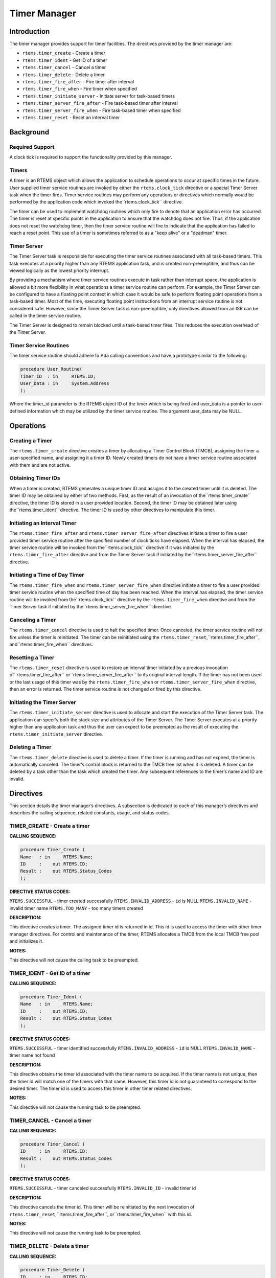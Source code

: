 Timer Manager
#############

.. index:: timers

Introduction
============

The timer manager provides support for timer
facilities.  The directives provided by the timer manager are:

- ``rtems.timer_create`` - Create a timer

- ``rtems.timer_ident`` - Get ID of a timer

- ``rtems.timer_cancel`` - Cancel a timer

- ``rtems.timer_delete`` - Delete a timer

- ``rtems.timer_fire_after`` - Fire timer after interval

- ``rtems.timer_fire_when`` - Fire timer when specified

- ``rtems.timer_initiate_server`` - Initiate server for task-based timers

- ``rtems.timer_server_fire_after`` - Fire task-based timer after interval

- ``rtems.timer_server_fire_when`` - Fire task-based timer when specified

- ``rtems.timer_reset`` - Reset an interval timer

Background
==========

Required Support
----------------

A clock tick is required to support the functionality provided by this manager.

Timers
------

A timer is an RTEMS object which allows the
application to schedule operations to occur at specific times in
the future.  User supplied timer service routines are invoked by
either the ``rtems.clock_tick`` directive or
a special Timer Server task when the timer fires.  Timer service
routines may perform any operations or directives which normally
would be performed by the application code which invoked the``rtems.clock_tick`` directive.

The timer can be used to implement watchdog routines
which only fire to denote that an application error has
occurred.  The timer is reset at specific points in the
application to ensure that the watchdog does not fire.  Thus, if
the application does not reset the watchdog timer, then the
timer service routine will fire to indicate that the application
has failed to reach a reset point.  This use of a timer is
sometimes referred to as a "keep alive" or a "deadman" timer.

Timer Server
------------

The Timer Server task is responsible for executing the timer
service routines associated with all task-based timers.
This task executes at a priority higher than any RTEMS application
task, and is created non-preemptible, and thus can be viewed logically as
the lowest priority interrupt.

By providing a mechanism where timer service routines execute
in task rather than interrupt space, the application is
allowed a bit more flexibility in what operations a timer
service routine can perform.  For example, the Timer Server
can be configured to have a floating point context in which case
it would be safe to perform floating point operations
from a task-based timer.  Most of the time, executing floating
point instructions from an interrupt service routine
is not considered safe. However, since the Timer Server task
is non-preemptible, only directives allowed from an ISR can be
called in the timer service routine.

The Timer Server is designed to remain blocked until a
task-based timer fires.  This reduces the execution overhead
of the Timer Server.

Timer Service Routines
----------------------

The timer service routine should adhere to Ada calling
conventions and have a prototype similar to the following:

.. code:: c

    procedure User_Routine(
    Timer_ID  : in     RTEMS.ID;
    User_Data : in     System.Address
    );

Where the timer_id parameter is the RTEMS object ID
of the timer which is being fired and user_data is a pointer to
user-defined information which may be utilized by the timer
service routine.  The argument user_data may be NULL.

Operations
==========

Creating a Timer
----------------

The ``rtems.timer_create`` directive creates a timer by
allocating a Timer Control Block (TMCB), assigning the timer a
user-specified name, and assigning it a timer ID.  Newly created
timers do not have a timer service routine associated with them
and are not active.

Obtaining Timer IDs
-------------------

When a timer is created, RTEMS generates a unique
timer ID and assigns it to the created timer until it is
deleted.  The timer ID may be obtained by either of two methods.
First, as the result of an invocation of the``rtems.timer_create``
directive, the timer ID is stored in a user provided location.
Second, the timer ID may be obtained later using the``rtems.timer_ident`` directive.  The timer ID
is used by other directives to manipulate this timer.

Initiating an Interval Timer
----------------------------

The ``rtems.timer_fire_after``
and ``rtems.timer_server_fire_after``
directives initiate a timer to fire a user provided
timer service routine after the specified
number of clock ticks have elapsed.  When the interval has
elapsed, the timer service routine will be invoked from the``rtems.clock_tick`` directive if it was initiated
by the ``rtems.timer_fire_after`` directive
and from the Timer Server task if initiated by the``rtems.timer_server_fire_after`` directive.

Initiating a Time of Day Timer
------------------------------

The ``rtems.timer_fire_when``
and ``rtems.timer_server_fire_when``
directive initiate a timer to
fire a user provided timer service routine when the specified
time of day has been reached.  When the interval has elapsed,
the timer service routine will be invoked from the``rtems.clock_tick`` directive
by the ``rtems.timer_fire_when`` directive
and from the Timer Server task if initiated by the``rtems.timer_server_fire_when`` directive.

Canceling a Timer
-----------------

The ``rtems.timer_cancel`` directive is used to halt the
specified timer.  Once canceled, the timer service routine will
not fire unless the timer is reinitiated.  The timer can be
reinitiated using the ``rtems.timer_reset``,``rtems.timer_fire_after``, and``rtems.timer_fire_when`` directives.

Resetting a Timer
-----------------

The ``rtems.timer_reset`` directive is used to restore an
interval timer initiated by a previous invocation of``rtems.timer_fire_after`` or``rtems.timer_server_fire_after`` to
its original interval length.  If the
timer has not been used or the last usage of this timer
was by the ``rtems.timer_fire_when``
or ``rtems.timer_server_fire_when``
directive, then an error is returned.  The timer service routine
is not changed or fired by this directive.

Initiating the Timer Server
---------------------------

The ``rtems.timer_initiate_server`` directive is used to
allocate and start the execution of the Timer Server task.  The
application can specify both the stack size and attributes of the
Timer Server.  The Timer Server executes at a priority higher than
any application task and thus the user can expect to be preempted
as the result of executing the ``rtems.timer_initiate_server``
directive.

Deleting a Timer
----------------

The ``rtems.timer_delete`` directive is used to delete a timer.
If the timer is running and has not expired, the timer is
automatically canceled.  The timer’s control block is returned
to the TMCB free list when it is deleted.  A timer can be
deleted by a task other than the task which created the timer.
Any subsequent references to the timer’s name and ID are invalid.

Directives
==========

This section details the timer manager’s directives.
A subsection is dedicated to each of this manager’s directives
and describes the calling sequence, related constants, usage,
and status codes.

TIMER_CREATE - Create a timer
-----------------------------
.. index:: create a timer

**CALLING SEQUENCE:**

.. code:: c

    procedure Timer_Create (
    Name   : in     RTEMS.Name;
    ID     :    out RTEMS.ID;
    Result :    out RTEMS.Status_Codes
    );

**DIRECTIVE STATUS CODES:**

``RTEMS.SUCCESSFUL`` - timer created successfully
``RTEMS.INVALID_ADDRESS`` - ``id`` is NULL
``RTEMS.INVALID_NAME`` - invalid timer name
``RTEMS.TOO_MANY`` - too many timers created

**DESCRIPTION:**

This directive creates a timer.  The assigned timer
id is returned in id.  This id is used to access the timer with
other timer manager directives.  For control and maintenance of
the timer, RTEMS allocates a TMCB from the local TMCB free pool
and initializes it.

**NOTES:**

This directive will not cause the calling task to be
preempted.

TIMER_IDENT - Get ID of a timer
-------------------------------
.. index:: obtain the ID of a timer

**CALLING SEQUENCE:**

.. code:: c

    procedure Timer_Ident (
    Name   : in     RTEMS.Name;
    ID     :    out RTEMS.ID;
    Result :    out RTEMS.Status_Codes
    );

**DIRECTIVE STATUS CODES:**

``RTEMS.SUCCESSFUL`` - timer identified successfully
``RTEMS.INVALID_ADDRESS`` - ``id`` is NULL
``RTEMS.INVALID_NAME`` - timer name not found

**DESCRIPTION:**

This directive obtains the timer id associated with
the timer name to be acquired.  If the timer name is not unique,
then the timer id will match one of the timers with that name.
However, this timer id is not guaranteed to correspond to the
desired timer.  The timer id is used to access this timer in
other timer related directives.

**NOTES:**

This directive will not cause the running task to be
preempted.

TIMER_CANCEL - Cancel a timer
-----------------------------
.. index:: cancel a timer

**CALLING SEQUENCE:**

.. code:: c

    procedure Timer_Cancel (
    ID     : in     RTEMS.ID;
    Result :    out RTEMS.Status_Codes
    );

**DIRECTIVE STATUS CODES:**

``RTEMS.SUCCESSFUL`` - timer canceled successfully
``RTEMS.INVALID_ID`` - invalid timer id

**DESCRIPTION:**

This directive cancels the timer id.  This timer will
be reinitiated by the next invocation of ``rtems.timer_reset``,``rtems.timer_fire_after``, or``rtems.timer_fire_when`` with this id.

**NOTES:**

This directive will not cause the running task to be preempted.

TIMER_DELETE - Delete a timer
-----------------------------
.. index:: delete a timer

**CALLING SEQUENCE:**

.. code:: c

    procedure Timer_Delete (
    ID     : in     RTEMS.ID;
    Result :    out RTEMS.Status_Codes
    );

**DIRECTIVE STATUS CODES:**

``RTEMS.SUCCESSFUL`` - timer deleted successfully
``RTEMS.INVALID_ID`` - invalid timer id

**DESCRIPTION:**

This directive deletes the timer specified by id.  If
the timer is running, it is automatically canceled.  The TMCB
for the deleted timer is reclaimed by RTEMS.

**NOTES:**

This directive will not cause the running task to be
preempted.

A timer can be deleted by a task other than the task
which created the timer.

TIMER_FIRE_AFTER - Fire timer after interval
--------------------------------------------
.. index:: fire a timer after an interval

**CALLING SEQUENCE:**

.. code:: c

    procedure Timer_Fire_After (
    ID        : in     RTEMS.ID;
    Ticks     : in     RTEMS.Interval;
    Routine   : in     RTEMS.Timer_Service_Routine;
    User_Data : in     RTEMS.Address;
    Result    :    out RTEMS.Status_Codes
    );

**DIRECTIVE STATUS CODES:**

``RTEMS.SUCCESSFUL`` - timer initiated successfully
``RTEMS.INVALID_ADDRESS`` - ``routine`` is NULL
``RTEMS.INVALID_ID`` - invalid timer id
``RTEMS.INVALID_NUMBER`` - invalid interval

**DESCRIPTION:**

This directive initiates the timer specified by id.
If the timer is running, it is automatically canceled before
being initiated.  The timer is scheduled to fire after an
interval ticks clock ticks has passed.  When the timer fires,
the timer service routine routine will be invoked with the
argument user_data.

**NOTES:**

This directive will not cause the running task to be
preempted.

TIMER_FIRE_WHEN - Fire timer when specified
-------------------------------------------
.. index:: fire a timer at wall time

**CALLING SEQUENCE:**

.. code:: c

    procedure Timer_Fire_When (
    ID        : in     RTEMS.ID;
    Wall_Time : in     RTEMS.Time_Of_Day;
    Routine   : in     RTEMS.Timer_Service_Routine;
    User_Data : in     RTEMS.Address;
    Result    :    out RTEMS.Status_Codes
    );

**DIRECTIVE STATUS CODES:**

``RTEMS.SUCCESSFUL`` - timer initiated successfully
``RTEMS.INVALID_ADDRESS`` - ``routine`` is NULL
``RTEMS.INVALID_ADDRESS`` - ``wall_time`` is NULL
``RTEMS.INVALID_ID`` - invalid timer id
``RTEMS.NOT_DEFINED`` - system date and time is not set
``RTEMS.INVALID_CLOCK`` - invalid time of day

**DESCRIPTION:**

This directive initiates the timer specified by id.
If the timer is running, it is automatically canceled before
being initiated.  The timer is scheduled to fire at the time of
day specified by wall_time.  When the timer fires, the timer
service routine routine will be invoked with the argument
user_data.

**NOTES:**

This directive will not cause the running task to be
preempted.

TIMER_INITIATE_SERVER - Initiate server for task-based timers
-------------------------------------------------------------
.. index:: initiate the Timer Server

**CALLING SEQUENCE:**

.. code:: c

    procedure Timer_Initiate_Server (
    Server_Priority : in     RTEMS.Task_Priority;
    Stack_Size      : in     RTEMS.Unsigned32;
    Attribute_Set   : in     RTEMS.Attribute;
    Result          :    out RTEMS.Status_Codes
    );

**DIRECTIVE STATUS CODES:**

``RTEMS.SUCCESSFUL`` - Timer Server initiated successfully
``RTEMS.TOO_MANY`` - too many tasks created

**DESCRIPTION:**

This directive initiates the Timer Server task.  This task
is responsible for executing all timers initiated via the``rtems.timer_server_fire_after`` or``rtems.timer_server_fire_when`` directives.

**NOTES:**

This directive could cause the calling task to be preempted.

The Timer Server task is created using the``rtems.task_create`` service and must be accounted
for when configuring the system.

Even through this directive invokes the ``rtems.task_create``
and ``rtems.task_start`` directives, it should only fail
due to resource allocation problems.

TIMER_SERVER_FIRE_AFTER - Fire task-based timer after interval
--------------------------------------------------------------
.. index:: fire task-based a timer after an interval

**CALLING SEQUENCE:**

.. code:: c

    procedure Timer_Fire_Server_After (
    ID        : in     RTEMS.ID;
    Ticks     : in     RTEMS.Interval;
    Routine   : in     RTEMS.Timer_Service_Routine;
    User_Data : in     RTEMS.Address;
    Result    :    out RTEMS.Status_Codes
    );

**DIRECTIVE STATUS CODES:**

``RTEMS.SUCCESSFUL`` - timer initiated successfully
``RTEMS.INVALID_ADDRESS`` - ``routine`` is NULL
``RTEMS.INVALID_ID`` - invalid timer id
``RTEMS.INVALID_NUMBER`` - invalid interval
``RTEMS.INCORRECT_STATE`` - Timer Server not initiated

**DESCRIPTION:**

This directive initiates the timer specified by id and specifies
that when it fires it will be executed by the Timer Server.

If the timer is running, it is automatically canceled before
being initiated.  The timer is scheduled to fire after an
interval ticks clock ticks has passed.  When the timer fires,
the timer service routine routine will be invoked with the
argument user_data.

**NOTES:**

This directive will not cause the running task to be
preempted.

TIMER_SERVER_FIRE_WHEN - Fire task-based timer when specified
-------------------------------------------------------------
.. index:: fire a task-based timer at wall time

**CALLING SEQUENCE:**

.. code:: c

    procedure Timer_Fire_Server_When (
    ID        : in     RTEMS.ID;
    Wall_Time : in     RTEMS.Time_Of_Day;
    Routine   : in     RTEMS.Timer_Service_Routine;
    User_Data : in     RTEMS.Address;
    Result    :    out RTEMS.Status_Codes
    );

**DIRECTIVE STATUS CODES:**

``RTEMS.SUCCESSFUL`` - timer initiated successfully
``RTEMS.INVALID_ADDRESS`` - ``routine`` is NULL
``RTEMS.INVALID_ADDRESS`` - ``wall_time`` is NULL
``RTEMS.INVALID_ID`` - invalid timer id
``RTEMS.NOT_DEFINED`` - system date and time is not set
``RTEMS.INVALID_CLOCK`` - invalid time of day
``RTEMS.INCORRECT_STATE`` - Timer Server not initiated

**DESCRIPTION:**

This directive initiates the timer specified by id and specifies
that when it fires it will be executed by the Timer Server.

If the timer is running, it is automatically canceled before
being initiated.  The timer is scheduled to fire at the time of
day specified by wall_time.  When the timer fires, the timer
service routine routine will be invoked with the argument
user_data.

**NOTES:**

This directive will not cause the running task to be
preempted.

TIMER_RESET - Reset an interval timer
-------------------------------------
.. index:: reset a timer

**CALLING SEQUENCE:**

.. code:: c

    procedure Timer_Reset (
    ID     : in     RTEMS.ID;
    Result :    out RTEMS.Status_Codes
    );

**DIRECTIVE STATUS CODES:**

``RTEMS.SUCCESSFUL`` - timer reset successfully
``RTEMS.INVALID_ID`` - invalid timer id
``RTEMS.NOT_DEFINED`` - attempted to reset a when or newly created timer

**DESCRIPTION:**

This directive resets the timer associated with id.
This timer must have been previously initiated with either the``rtems.timer_fire_after`` or``rtems.timer_server_fire_after``
directive.  If active the timer is canceled,
after which the timer is reinitiated using the same interval and
timer service routine which the original``rtems.timer_fire_after````rtems.timer_server_fire_after``
directive used.

**NOTES:**

If the timer has not been used or the last usage of this timer
was by a ``rtems.timer_fire_when`` or``rtems.timer_server_fire_when``
directive, then the ``RTEMS.NOT_DEFINED`` error is
returned.

Restarting a cancelled after timer results in the timer being
reinitiated with its previous timer service routine and interval.

This directive will not cause the running task to be preempted.

.. COMMENT: COPYRIGHT (c) 1988-2007.

.. COMMENT: On-Line Applications Research Corporation (OAR).

.. COMMENT: All rights reserved.

